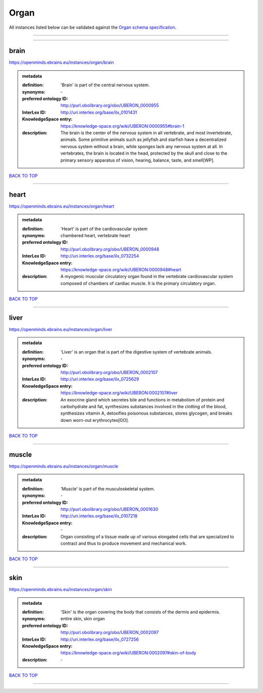 #####
Organ
#####

All instances listed below can be validated against the `Organ schema specification <https://openminds-documentation.readthedocs.io/en/latest/specifications/controlledTerms/organ.html>`_.

------------

------------

brain
-----

https://openminds.ebrains.eu/instances/organ/brain

.. admonition:: metadata

   :definition: 'Brain' is part of the central nervous system.
   :synonyms: \-
   :preferred ontology ID: http://purl.obolibrary.org/obo/UBERON_0000955
   :InterLex ID: http://uri.interlex.org/base/ilx_0101431
   :KnowledgeSpace entry: https://knowledge-space.org/wiki/UBERON:0000955#brain-1
   :description: The brain is the center of the nervous system in all vertebrate, and most invertebrate, animals. Some primitive animals such as jellyfish and starfish have a decentralized nervous system without a brain, while sponges lack any nervous system at all. In vertebrates, the brain is located in the head, protected by the skull and close to the primary sensory apparatus of vision, hearing, balance, taste, and smell[WP].

`BACK TO TOP <organ_>`_

------------

heart
-----

https://openminds.ebrains.eu/instances/organ/heart

.. admonition:: metadata

   :definition: 'Heart' is part of the cardiovascular system
   :synonyms: chambered heart, vertebrate heart
   :preferred ontology ID: http://purl.obolibrary.org/obo/UBERON_0000948
   :InterLex ID: http://uri.interlex.org/base/ilx_0732254
   :KnowledgeSpace entry: https://knowledge-space.org/wiki/UBERON:0000948#heart
   :description: A myogenic muscular circulatory organ found in the vertebrate cardiovascular system composed of chambers of cardiac muscle. It is the primary circulatory organ.

`BACK TO TOP <organ_>`_

------------

liver
-----

https://openminds.ebrains.eu/instances/organ/liver

.. admonition:: metadata

   :definition: 'Liver' is an organ that is part of the digestive system of vertebrate animals.
   :synonyms: \-
   :preferred ontology ID: http://purl.obolibrary.org/obo/UBERON_0002107
   :InterLex ID: http://uri.interlex.org/base/ilx_0725629
   :KnowledgeSpace entry: https://knowledge-space.org/wiki/UBERON:0002107#liver
   :description: An exocrine gland which secretes bile and functions in metabolism of protein and carbohydrate and fat, synthesizes substances involved in the clotting of the blood, synthesizes vitamin A, detoxifies poisonous substances, stores glycogen, and breaks down worn-out erythrocytes[GO].

`BACK TO TOP <organ_>`_

------------

muscle
------

https://openminds.ebrains.eu/instances/organ/muscle

.. admonition:: metadata

   :definition: 'Muscle' is part of the musculoskeletal system.
   :synonyms: \-
   :preferred ontology ID: http://purl.obolibrary.org/obo/UBERON_0001630
   :InterLex ID: http://uri.interlex.org/base/ilx_0107218
   :KnowledgeSpace entry: \-
   :description: Organ consisting of a tissue made up of various elongated cells that are specialized to contract and thus to produce movement and mechanical work.

`BACK TO TOP <organ_>`_

------------

skin
----

https://openminds.ebrains.eu/instances/organ/skin

.. admonition:: metadata

   :definition: 'Skin' is the organ covering the body that consists of the dermis and epidermis.
   :synonyms: entire skin, skin organ
   :preferred ontology ID: http://purl.obolibrary.org/obo/UBERON_0002097
   :InterLex ID: http://uri.interlex.org/base/ilx_0727256
   :KnowledgeSpace entry: https://knowledge-space.org/wiki/UBERON:0002097#skin-of-body
   :description: \-

`BACK TO TOP <organ_>`_

------------

